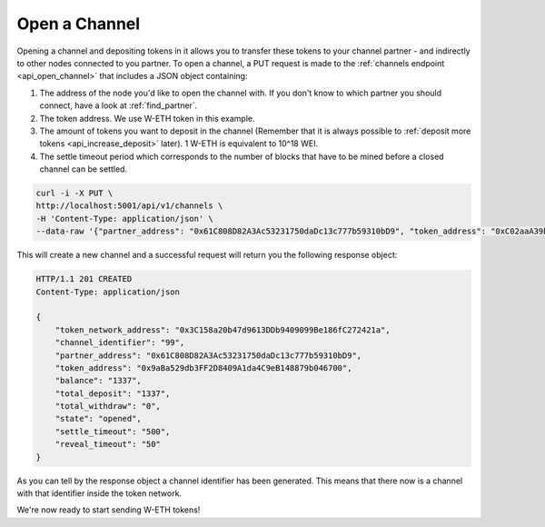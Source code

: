 Open a Channel
==============

Opening a channel and depositing tokens in it allows you to transfer these tokens 
to your channel partner - and indirectly to other nodes connected to you partner.
To open a channel, a PUT request is made to the
:ref:`channels endpoint <api_open_channel>` that includes a JSON object containing:

1. The address of the node you'd like to open the channel with. If you
   don't know to which partner you should connect, have a look at :ref:`find_partner`.
2. The token address. We use W-ETH token in this example.
3. The amount of tokens you want to deposit in the channel (Remember
   that it is always possible to :ref:`deposit more
   tokens <api_increase_deposit>` later). 1 W-ETH
   is equivalent to 10^18 WEI.
4. The settle timeout period which corresponds to the number of blocks
   that have to be mined before a closed channel can be settled.

.. code:: bash

   curl -i -X PUT \
   http://localhost:5001/api/v1/channels \
   -H 'Content-Type: application/json' \
   --data-raw '{"partner_address": "0x61C808D82A3Ac53231750daDc13c777b59310bD9", "token_address": "0xC02aaA39b223FE8D0A0e5C4F27eAD9083C756Cc2", "total_deposit": "1337", "settle_timeout": "500"}'


This will create a new channel and a successful request will return you
the following response object:

.. code:: bash

   HTTP/1.1 201 CREATED
   Content-Type: application/json

   {
       "token_network_address": "0x3C158a20b47d9613DDb9409099Be186fC272421a",
       "channel_identifier": "99",
       "partner_address": "0x61C808D82A3Ac53231750daDc13c777b59310bD9",
       "token_address": "0x9aBa529db3FF2D8409A1da4C9eB148879b046700",
       "balance": "1337",
       "total_deposit": "1337",
       "total_withdraw": "0",
       "state": "opened",
       "settle_timeout": "500",
       "reveal_timeout": "50"
   }

As you can tell by the response object a channel identifier has been
generated. This means that there now is a channel with that identifier
inside the token network.

We're now ready to start sending W-ETH tokens!
